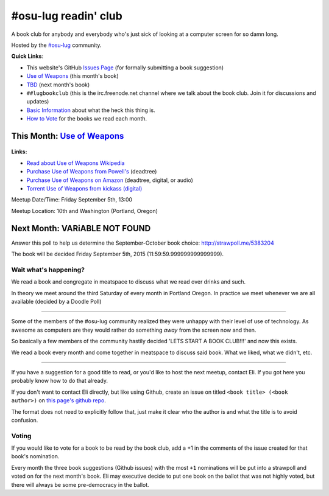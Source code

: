 #osu-lug readin' club
=====================

A book club for anybody and everybody who's just sick of looking at a computer
screen for so damn long.

Hosted by the `#osu-lug`_ community.

.. _#osu-lug: http://lug.oregonstate.edu

**Quick Links**:

* This website's GitHub `Issues Page`_ (for formally submitting a book
  suggestion)
* `Use of Weapons`_ (this month's book)
* `TBD`_ (next month's book)
* ``##lugbookclub`` (this is the  irc.freenode.net channel where we talk about
  the book club. Join it for discussions and updates)
* `Basic Information`_ about what the heck this thing is.
* `How to Vote`_ for the books we read each month.

.. _Issues Page: https://github.com/elijahcaine/book_club/issues
.. _How to Vote: #voting
.. _Basic Information: #wait-what-s-happening
.. _TBD:

This Month: `Use of Weapons`_
-----------------------------

.. class:: image

.. figure:: https://upload.wikimedia.org/wikipedia/en/e/ef/IainMBanksUseofWeapons.jpg
    :height: 300

.. container:: links

    **Links:**

    * `Read about Use of Weapons Wikipedia`_
    * `Purchase Use of Weapons from Powell's`_ (deadtree)
    * `Purchase Use of Weapons on Amazon`_ (deadtree, digital, or audio)
    * `Torrent Use of Weapons from kickass (digital)`_

Meetup Date/Time: Friday September 5th, 13:00

Meetup Location: 10th and Washington (Portland, Oregon)

.. _Use of Weapons: https://en.wikipedia.org/wiki/Use_of_Weapons
.. _Read about Use of Weapons Wikipedia: https://en.wikipedia.org/wiki/Use_of_Weapons
.. _Purchase Use of Weapons from Powell's: http://www.powells.com/biblio/2-9780316030571-3
.. _Purchase Use of Weapons on Amazon: http://amzn.com/0316030570
.. _Torrent Use of Weapons from kickass (digital): https://kat.cr/iain-m-banks-use-of-weapons-culture-3-t10152301.html

Next Month: VARiABLE NOT FOUND
------------------------------

Answer this poll to help us determine the September-October book choice:
http://strawpoll.me/5383204

The book will be decided Friday September 5th, 2015 (11:59:59.999999999999999).

Wait what's happening?
~~~~~~~~~~~~~~~~~~~~~~

We read a book and congregate in meatspace to discuss what we read over drinks
and such.

In theory we meet around the third Saturday of every month in Portland Oregon.
In practice we meet whenever we are all available (decided by a Doodle Poll)

----

Some of the members of the #osu-lug community realized they were unhappy with
their level of use of technology. As awesome as computers are they would rather
do something *away* from the screen now and then.

So basically a few members of the community hastily decided 'LETS START A BOOK
CLUB!!!' and now this exists.

We read a book every month and come together in meatspace to discuss said book.
What we liked, what we didn't, etc.

----

If you have a suggestion for a good title to read, or you'd like to host the
next meetup, contact Eli. If you got here you probably know how to do that
already.

If you don't want to contact Eli directly, but like using Github, create an
issue on titled ``<book title> (<book author>)`` on `this page's github repo`_.

The format does not need to explicitly follow that, just make it clear who the
author is and what the title is to avoid confusion.

Voting
~~~~~~

If you would like to vote for a book to be read by the book club, add a +1 in
the comments of the issue created for that book's nomination.

Every month the three book suggestions (Github issues) with the most ``+1``
nominations will be put into a strawpoll and voted on for the next month's
book. Eli may executive decide to put one book on the ballot that was not
highly voted, but there will always be some pre-democracy in the ballot.

.. _this page's github repo: https://github.com/ElijahCaine/book_club/issues/

